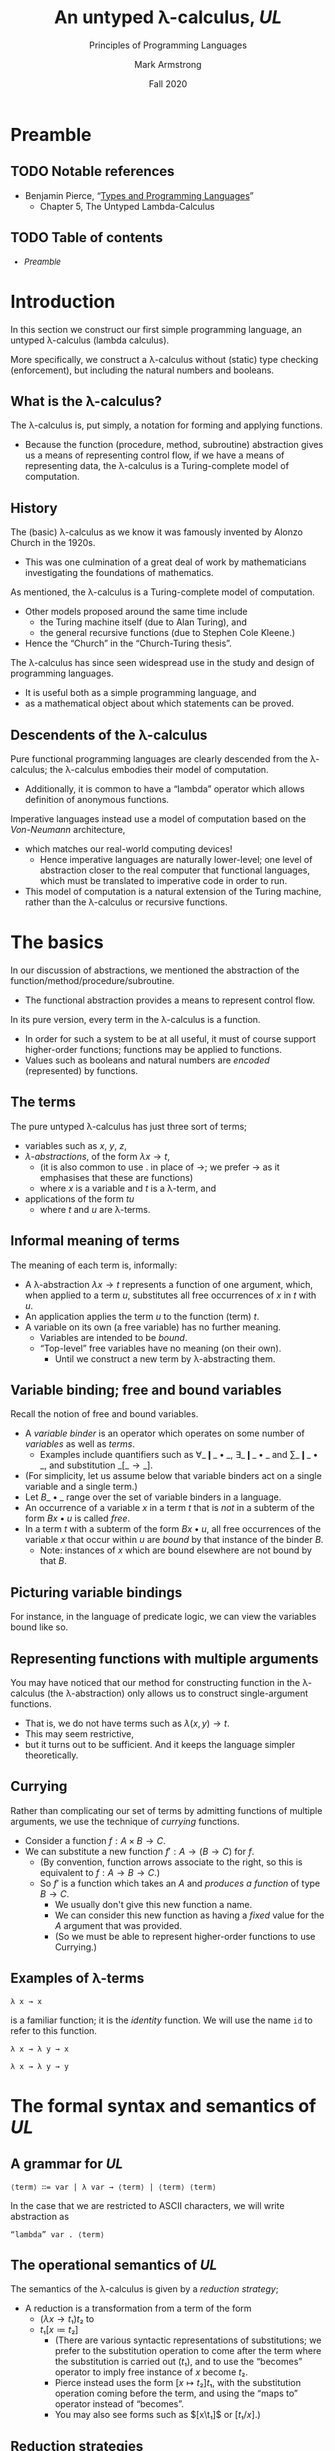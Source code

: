 #+Title: An untyped λ-calculus, /UL/
#+Subtitle: Principles of Programming Languages
#+Author: Mark Armstrong
#+Date: Fall 2020
#+Description: Our first constructed language; a lambda calculus
#+Description: with no type checking (enforcement).
#+Options: toc:nil

* HTML settings                                 :noexport:

** Reveal settings

#+Reveal_root: ./reveal.js
#+Reveal_init_options: width:1600, height:900, controlsLayout:'edges',
#+Reveal_init_options: margin: 0.1, minScale:0.125, maxScale:5,
#+Reveal_init_options: mouseWheel: true
#+Reveal_extra_css: local.css

# #+HTML: <script src="https://cdnjs.cloudflare.com/ajax/libs/headjs/0.96/head.min.js"></script>

* LaTeX settings                                :noexport:

#+LaTeX_header: \usepackage{amsthm}
#+LaTeX_header: \theoremstyle{definition}
#+LaTeX_header: \newtheorem{definition}{Definition}[section]

#+LaTeX_header: \usepackage{unicode-math}
#+LaTeX_header: \usepackage{unicode}

* Setup                                         :noexport:

** Image creation post-processing

We need to prepend the images resulting from ~dot~ code blocks
with a LaTeX attribute to resize them, or else they run off the page.
This named code block for this task is taken from
[[https://orgmode.org/manual/Results-of-Evaluation.html][the Org manual]], augmented to allow for centering.
We should always provide ~*this*~ for the ~data~ argument.
as in ~:post attr_wrap(data=*this*)~,
and also always set ~:exports results :results drawer~.
If we don't put the results in the drawer, they will pile up
as we evaluate the code block.
#+NAME: attr_wrap
#+BEGIN_SRC sh :var data="" :var width="\\\\textwidth" :var center="t" :results output
  echo "#+ATTR_LATEX: :width $width :center $center"
  echo "$data"
#+END_SRC
* Preamble

** TODO Notable references

- Benjamin Pierce,
  “[[https://ebookcentral.proquest.com/lib/mcmu/detail.action?docID=3338823][Types and Programming Languages]]”
  - Chapter 5, The Untyped Lambda-Calculus

** TODO Table of contents

# The table of contents are added using org-reveal-manual-toc,
# and so must be updated upon changes or added last.
# Note that hidden headings are included, and so must be deleted!

#+HTML: <font size="-1">
#+begin_scriptsize
  - [[Preamble][Preamble]]
#+end_scriptsize
#+HTML: </font>

* Introduction

In this section we construct our first simple programming language,
an untyped λ-calculus (lambda calculus).

More specifically, we construct a λ-calculus
without (static) type checking (enforcement),
but including the natural numbers and booleans.

** What is the λ-calculus?

The λ-calculus is, put simply,
a notation for forming and applying functions.
- Because the function (procedure, method, subroutine) abstraction
  gives us a means of representing control flow,
  if we have a means of representing data,
  the λ-calculus is a Turing-complete model of computation.

** History

The (basic) λ-calculus as we know it was famously invented
by Alonzo Church in the 1920s.
- This was one culmination of a great deal of work by
  mathematicians investigating the foundations of mathematics.

As mentioned, the λ-calculus is a Turing-complete model of computation.
- Other models proposed around the same time include
  - the Turing machine itself (due to Alan Turing), and
  - the general recursive functions (due to Stephen Cole Kleene.)
- Hence the “Church” in the “Church-Turing thesis”.

The λ-calculus has since seen widespread use in the study and design
of programming languages.
- It is useful both as a simple programming language, and
- as a mathematical object about which statements can be proved.

** Descendents of the λ-calculus

Pure functional programming languages are clearly descended
from the λ-calculus; the λ-calculus embodies their model of computation.
- Additionally, it is common to have a “lambda” operator
  which allows definition of anonymous functions.

Imperative languages instead use a model of computation
based on the /Von-Neumann/ architecture,
- which matches our real-world computing devices!
  - Hence imperative languages are naturally lower-level;
    one level of abstraction closer to the real computer
    that functional languages, which must be translated
    to imperative code in order to run.
- This model of computation is a natural extension
  of the Turing machine, rather than the λ-calculus
  or recursive functions.
  
* The basics

In our discussion of abstractions, we mentioned
the abstraction of the function/method/procedure/subroutine.
- The functional abstraction provides a means
  to represent control flow.

In its pure version, every term in the λ-calculus
is a function.
- In order for such a system to be at all useful,
  it must of course support higher-order functions;
  functions may be applied to functions.
- Values such as booleans and natural numbers
  are /encoded/ (represented) by functions.

** The terms

The pure untyped λ-calculus has just three sort of terms;
- variables such as $x$, $y$, $z$,
- /λ-abstractions/, of the form $λ x → t$,
  - (it is also common to use $․$ in place of $→$;
    we prefer $→$ as it emphasises that these are functions)
  - where $x$ is a variable and $t$ is a λ-term, and
- applications of the form $t u$
  - where $t$ and $u$ are λ-terms.

** Informal meaning of terms

The meaning of each term is, informally:
- A λ-abstraction $λ x → t$ represents a function of one argument,
  which, when applied to a term $u$, substitutes
  all free occurrences of $x$ in $t$ with $u$.
- An application applies the term $u$ to the function (term) $t$.
- A variable on its own (a free variable) has no further meaning.
  - Variables are intended to be /bound/.
  - “Top-level” free variables have no meaning (on their own).
    - Until we construct a new term by λ-abstracting them.

** Variable binding; free and bound variables

Recall the notion of free and bound variables.
- A /variable binder/ is an operator which operates on
  some number of /variables/ as well as /terms/.
  - Examples include quantifiers
    such as $∀\_❙\_•\_$, $∃\_❙\_•\_$ and $∑\_❙\_•\_$,
    and substitution $\_[\_→\_]$.
- (For simplicity, let us assume below that variable binders
  act on a single variable and a single term.)
- Let $B\_•\_$ range over the set of variable binders in a language.
- An occurrence of a variable $x$ in a term $t$ that is /not/ in
  a subterm of the form $B x • u$ is called /free/.
- In a term $t$ with a subterm of the form $B x • u$,
  all free occurrences of the variable $x$ that occur within $u$
  are /bound/ by that instance of the binder $B$.
  - Note: instances of $x$ which are bound elsewhere are not bound
    by that $B$.

** Picturing variable bindings

# This diagram does not look correctly laid out in the source.
# But the arrows and the text do not line up this way
# in the generated diagram; they align somewhat nicely there.

For instance, in the language of predicate logic,
we can view the variables bound like so.
#+begin_src ditaa :file media/variable-binding.png :exports results :results drawer :post attr_wrap(data=*this*)
       /----+-----------+------+--------\
       |    |           |      |        |
       v    |           |      |        |
+-----------------------------------------------+
|∀ x ❙ P(x) • (∃ y ❙ Q(x,y) • R(x,y,z)) ∧ S(x,y)|
+-----------------------------------------------+
                  ^      |      | |       |
                  |      |      | |       |
                  \------+------/ |       |
                                  |       |
                            free -/       \- free
#+end_src

#+RESULTS:
:results:
#+ATTR_LATEX: :width \textwidth :center t
[[file:media/parsing-whole.png]]
:end:
    
** Representing functions with multiple arguments

You may have noticed that our method for constructing function
in the λ-calculus (the λ-abstraction)
only allows us to construct single-argument functions.
- That is, we do not have terms such as $λ(x,y) → t$.
- This may seem restrictive,
- but it turns out to be sufficient.
  And it keeps the language simpler theoretically.

** Currying

Rather than complicating our set of terms by admitting
functions of multiple arguments, we use the technique
of /currying/ functions.
- Consider a function $f : A × B → C$.
- We can substitute a new function $f′ : A → (B → C)$
  for $f$.
  - (By convention, function arrows associate to the right,
    so this is equivalent to $f : A → B → C$.)
  - So $f′$ is a function which takes an $A$ and
    /produces a function/ of type $B → C$.
    - We usually don't give this new function a name.
    - We can consider this new function as having a /fixed/ value
      for the $A$ argument that was provided.
    - (So we must be able to represent higher-order functions
      to use Currying.)

** Examples of λ-terms

#+begin_src text
λ x → x
#+end_src
is a familiar function; it is the /identity/ function.
We will use the name ~id~ to refer to this function.

#+begin_src text
λ x → λ y → x
#+end_src

#+begin_src text
λ x → λ y → y
#+end_src

* The formal syntax and semantics of /UL/

** A grammar for /UL/

#+begin_src text
⟨term⟩ ∷= var | λ var → ⟨term⟩ | ⟨term⟩ ⟨term⟩
#+end_src

In the case that we are restricted to ASCII characters,
we will write abstraction as
#+begin_src text
“lambda” var . ⟨term⟩
#+end_src

** The operational semantics of /UL/

The semantics of the λ-calculus is given by a /reduction strategy/;
- A reduction is a transformation from a term of the form
  - $(λ x → t₁) t₂$ to
  - $t₁[x ≔ t₂]$
    - (There are various syntactic representations of substitutions;
      we prefer to the substitution operation to come after the term
      where the substitution is carried out ($t₁$), and to use
      the “becomes” operator to imply free instance of $x$ become $t₂$. 
    - Pierce instead uses the form $[x ↦ t₂]t₁$, with the
      substitution operation coming before the term,
      and using the “maps to” operator instead of “becomes”.
    - You may also see forms such as $[x\t₁]$ or $[t₁/x]$.)

** Reduction strategies

:TODO:

* α-conversion, β-reduction and η-conversion

:TODO:

# η-conversion does not fit into the content here,
# but we should discuss it to tie in with Scala.

* Topics of theoretical interest

** The pure λ-calculus

:TODO:

** Nameless representation of terms

:TODO:
